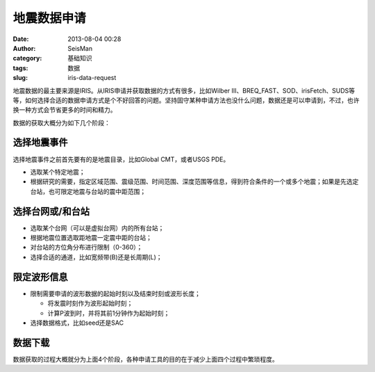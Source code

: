 地震数据申请
#####################################################
:date: 2013-08-04 00:28
:author: SeisMan
:category: 基础知识
:tags: 数据
:slug: iris-data-request

地震数据的最主要来源是IRIS。从IRIS申请并获取数据的方式有很多，比如Wilber
III、BREQ\_FAST、SOD、irisFetch、SUDS等等，如何选择合适的数据申请方式是个不好回答的问题。坚持固守某种申请方法也没什么问题，数据还是可以申请到，不过，也许换一种方式会节省更多的时间和精力。

数据的获取大概分为如下几个阶段：

选择地震事件
~~~~~~~~~~~~

选择地震事件之前首先要有的是地震目录，比如Global CMT，或者USGS PDE。

-  选取某个特定地震；
-  根据研究的需要，指定区域范围、震级范围、时间范围、深度范围等信息，得到符合条件的一个或多个地震；如果是先选定台站，也可限定地震与台站的震中距范围；

选择台网或/和台站
~~~~~~~~~~~~~~~~~

-  选取某个台网（可以是虚拟台网）内的所有台站；
-  根据地震位置选取距地震一定震中距的台站；
-  对台站的方位角分布进行限制（0-360）；
-  选择合适的通道，比如宽频带(B)还是长周期(L)；

限定波形信息
~~~~~~~~~~~~

-  限制需要申请的波形数据的起始时刻以及结束时刻或波形长度；

   -  将发震时刻作为波形起始时刻；
   -  计算P波到时，并将其前1分钟作为起始时刻；

-  选择数据格式，比如seed还是SAC

数据下载
~~~~~~~~

数据获取的过程大概就分为上面4个阶段，各种申请工具的目的在于减少上面四个过程中繁琐程度。
